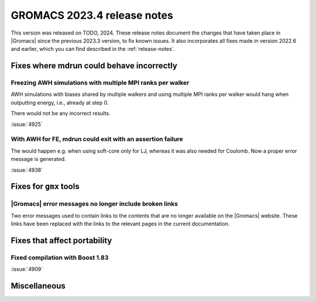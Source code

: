 GROMACS 2023.4 release notes
----------------------------

This version was released on TODO, 2024. These release notes
document the changes that have taken place in |Gromacs| since the
previous 2023.3 version, to fix known issues. It also incorporates all
fixes made in version 2022.6 and earlier, which you can find described
in the :ref:`release-notes`.

.. Note to developers!
   Please use """"""" to underline the individual entries for fixed issues in the subfolders,
   otherwise the formatting on the webpage is messed up.
   Also, please use the syntax :issue:`number` to reference issues on GitLab, without
   a space between the colon and number!

Fixes where mdrun could behave incorrectly
^^^^^^^^^^^^^^^^^^^^^^^^^^^^^^^^^^^^^^^^^^

Freezing AWH simulations with multiple MPI ranks per walker
"""""""""""""""""""""""""""""""""""""""""""""""""""""""""""

AWH simulations with biases shared by multiple walkers and using
multiple MPI ranks per walker would hang when outputting energy,
i.e., already at step 0.

There would not be any incorrect results.

:issue:`4925`

With AWH for FE, mdrun could exit with an assertion failure
"""""""""""""""""""""""""""""""""""""""""""""""""""""""""""

The would happen e.g. when using soft-core only for LJ, whereas it was
also needed for Coulomb. Now a proper error message is generated.

:issue:`4938`

Fixes for ``gmx`` tools
^^^^^^^^^^^^^^^^^^^^^^^

|Gromacs| error messages no longer include broken links
"""""""""""""""""""""""""""""""""""""""""""""""""""""""

Two error messages used to contain links to the contents that are no longer
available on the |Gromacs| website. These links have been replaced with the
links to the relevant pages in the current documentation.

Fixes that affect portability
^^^^^^^^^^^^^^^^^^^^^^^^^^^^^

Fixed compilation with Boost 1.83
"""""""""""""""""""""""""""""""""

:issue:`4909`

Miscellaneous
^^^^^^^^^^^^^
